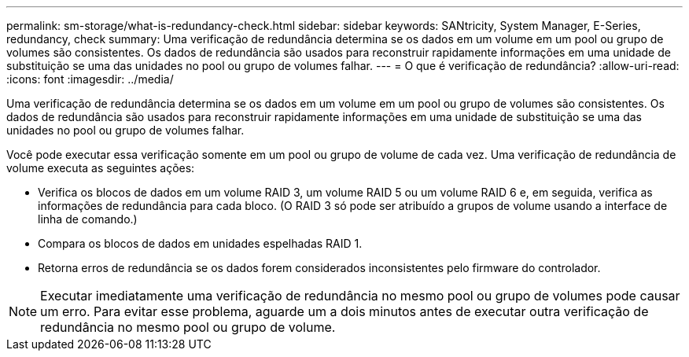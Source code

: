 ---
permalink: sm-storage/what-is-redundancy-check.html 
sidebar: sidebar 
keywords: SANtricity, System Manager, E-Series, redundancy, check 
summary: Uma verificação de redundância determina se os dados em um volume em um pool ou grupo de volumes são consistentes. Os dados de redundância são usados para reconstruir rapidamente informações em uma unidade de substituição se uma das unidades no pool ou grupo de volumes falhar. 
---
= O que é verificação de redundância?
:allow-uri-read: 
:icons: font
:imagesdir: ../media/


[role="lead"]
Uma verificação de redundância determina se os dados em um volume em um pool ou grupo de volumes são consistentes. Os dados de redundância são usados para reconstruir rapidamente informações em uma unidade de substituição se uma das unidades no pool ou grupo de volumes falhar.

Você pode executar essa verificação somente em um pool ou grupo de volume de cada vez. Uma verificação de redundância de volume executa as seguintes ações:

* Verifica os blocos de dados em um volume RAID 3, um volume RAID 5 ou um volume RAID 6 e, em seguida, verifica as informações de redundância para cada bloco. (O RAID 3 só pode ser atribuído a grupos de volume usando a interface de linha de comando.)
* Compara os blocos de dados em unidades espelhadas RAID 1.
* Retorna erros de redundância se os dados forem considerados inconsistentes pelo firmware do controlador.


[NOTE]
====
Executar imediatamente uma verificação de redundância no mesmo pool ou grupo de volumes pode causar um erro. Para evitar esse problema, aguarde um a dois minutos antes de executar outra verificação de redundância no mesmo pool ou grupo de volume.

====
